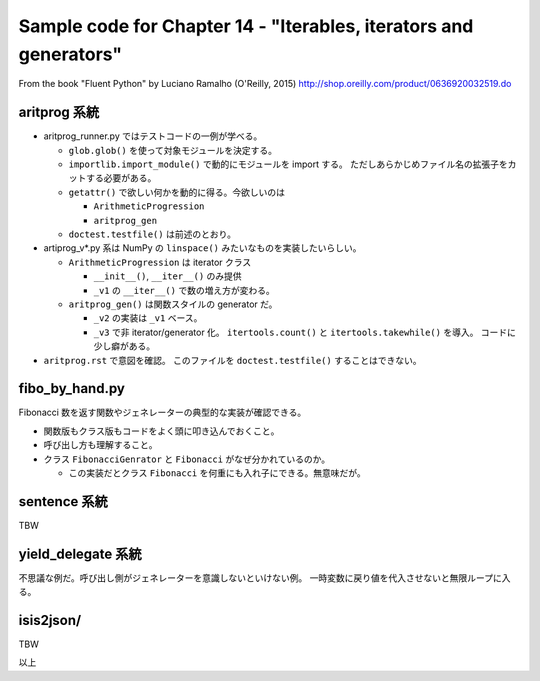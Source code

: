 ======================================================================
Sample code for Chapter 14 - "Iterables, iterators and generators"
======================================================================

From the book "Fluent Python" by Luciano Ramalho (O'Reilly, 2015)
http://shop.oreilly.com/product/0636920032519.do

aritprog 系統
======================================================================

* aritprog_runner.py ではテストコードの一例が学べる。

  * ``glob.glob()`` を使って対象モジュールを決定する。
  * ``importlib.import_module()`` で動的にモジュールを import する。
    ただしあらかじめファイル名の拡張子をカットする必要がある。
  * ``getattr()`` で欲しい何かを動的に得る。今欲しいのは

    * ``ArithmeticProgression``
    * ``aritprog_gen``

  * ``doctest.testfile()`` は前述のとおり。

* artiprog_v*.py 系は NumPy の ``linspace()`` みたいなものを実装したいらしい。

  * ``ArithmeticProgression`` は iterator クラス

    * ``__init__()``, ``__iter__()`` のみ提供
    * ``_v1`` の ``__iter__()`` で数の増え方が変わる。

  * ``aritprog_gen()`` は関数スタイルの generator だ。

    * ``_v2`` の実装は ``_v1`` ベース。
    * ``_v3`` で非 iterator/generator 化。
      ``itertools.count()`` と ``itertools.takewhile()`` を導入。
      コードに少し癖がある。

* ``aritprog.rst`` で意図を確認。
  このファイルを ``doctest.testfile()`` することはできない。

fibo_by_hand.py
======================================================================

Fibonacci 数を返す関数やジェネレーターの典型的な実装が確認できる。

* 関数版もクラス版もコードをよく頭に叩き込んでおくこと。
* 呼び出し方も理解すること。
* クラス ``FibonacciGenrator`` と ``Fibonacci`` がなぜ分かれているのか。

  * この実装だとクラス ``Fibonacci`` を何重にも入れ子にできる。無意味だが。

sentence 系統
======================================================================

TBW

yield_delegate 系統
======================================================================

不思議な例だ。呼び出し側がジェネレーターを意識しないといけない例。
一時変数に戻り値を代入させないと無限ループに入る。

isis2json/
======================================================================

TBW

以上
